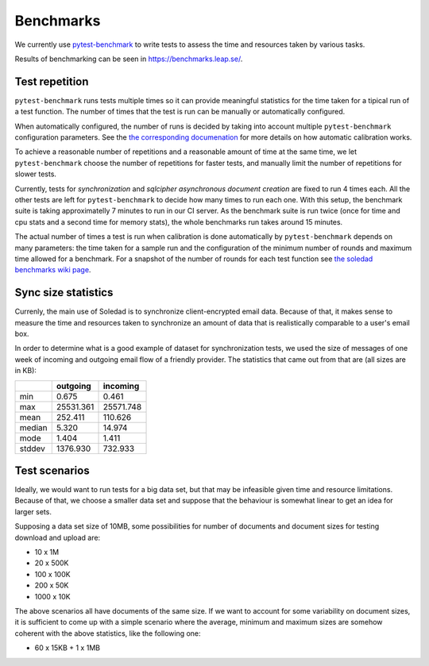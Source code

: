 .. _benchmarks:

Benchmarks
==========

We currently use `pytest-benchmark <https://pytest-benchmark.readthedocs.io/>`_
to write tests to assess the time and resources taken by various tasks.

Results of benchmarking can be seen in https://benchmarks.leap.se/.

Test repetition
---------------

``pytest-benchmark`` runs tests multiple times so it can provide meaningful
statistics for the time taken for a tipical run of a test function. The number
of times that the test is run can be manually or automatically configured.

When automatically configured, the number of runs is decided by taking into
account multiple ``pytest-benchmark`` configuration parameters. See the `the
corresponding documenation
<https://pytest-benchmark.readthedocs.io/en/stable/calibration.html>`_ for more
details on how automatic calibration works.

To achieve a reasonable number of repetitions and a reasonable amount of time
at the same time, we let ``pytest-benchmark`` choose the number of repetitions
for faster tests, and manually limit the number of repetitions for slower tests.

Currently, tests for `synchronization` and `sqlcipher asynchronous document
creation` are fixed to run 4 times each. All the other tests are left for
``pytest-benchmark`` to decide how many times to run each one. With this setup,
the benchmark suite is taking approximatelly 7 minutes to run in our CI server.
As the benchmark suite is run twice (once for time and cpu stats and a second
time for memory stats), the whole benchmarks run takes around 15 minutes.

The actual number of times a test is run when calibration is done automatically
by ``pytest-benchmark`` depends on many parameters: the time taken for a sample
run and the configuration of the minimum number of rounds and maximum time
allowed for a benchmark. For a snapshot of the number of rounds for each test
function see `the soledad benchmarks wiki page
<https://0xacab.org/leap/soledad/wikis/benchmarks>`_.

Sync size statistics
--------------------

Currenly, the main use of Soledad is to synchronize client-encrypted email
data. Because of that, it makes sense to measure the time and resources taken
to synchronize an amount of data that is realistically comparable to a user's
email box.

In order to determine what is a good example of dataset for synchronization
tests, we used the size of messages of one week of incoming and outgoing email
flow of a friendly provider. The statistics that came out from that are (all
sizes are in KB):

+--------+-----------+-----------+
|        | outgoing  | incoming  |
+========+===========+===========+
| min    | 0.675     | 0.461     |
+--------+-----------+-----------+
| max    | 25531.361 | 25571.748 |
+--------+-----------+-----------+
| mean   | 252.411   | 110.626   |
+--------+-----------+-----------+
| median | 5.320     | 14.974    |
+--------+-----------+-----------+
| mode   | 1.404     | 1.411     |
+--------+-----------+-----------+
| stddev | 1376.930  | 732.933   |
+--------+-----------+-----------+

Test scenarios
--------------

Ideally, we would want to run tests for a big data set, but that may be
infeasible given time and resource limitations. Because of that, we choose a
smaller data set and suppose that the behaviour is somewhat linear to get an
idea for larger sets.

Supposing a data set size of 10MB, some possibilities for number of documents
and document sizes for testing download and upload are:

* 10 x 1M
* 20 x 500K
* 100 x 100K
* 200 x 50K
* 1000 x 10K

The above scenarios all have documents of the same size. If we want to account
for some variability on document sizes, it is sufficient to come up with a
simple scenario where the average, minimum and maximum sizes are somehow
coherent with the above statistics, like the following one:

* 60 x 15KB + 1 x 1MB
